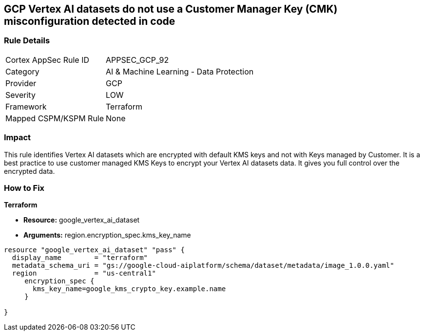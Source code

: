 == GCP Vertex AI datasets do not use a Customer Manager Key (CMK) misconfiguration detected in code


=== Rule Details

[cols="1,2"]
|===
|Cortex AppSec Rule ID |APPSEC_GCP_92
|Category |AI & Machine Learning - Data Protection
|Provider |GCP
|Severity |LOW
|Framework |Terraform
|Mapped CSPM/KSPM Rule |None
|===




=== Impact
This rule identifies Vertex AI datasets which are encrypted with default KMS keys and not with Keys managed by Customer.
It is a best practice to use customer managed KMS Keys to encrypt your Vertex AI datasets data.
It gives you full control over the encrypted data.

=== How to Fix


*Terraform* 


* *Resource:* google_vertex_ai_dataset
* *Arguments:*  region.encryption_spec.kms_key_name


[source,go]
----
resource "google_vertex_ai_dataset" "pass" {
  display_name        = "terraform"
  metadata_schema_uri = "gs://google-cloud-aiplatform/schema/dataset/metadata/image_1.0.0.yaml"
  region              = "us-central1"
     encryption_spec {
       kms_key_name=google_kms_crypto_key.example.name
     }

}
----

